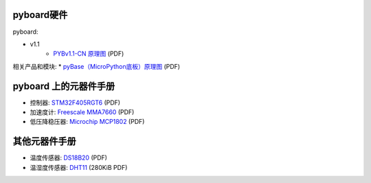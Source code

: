 pyboard硬件
--------------------

pyboard:

* v1.1
    * `PYBv1.1-CN 原理图 <http://bbs.01studio.org/micropython/sch/pyBoard_v1.1-CN_Sch.pdf>`_ (PDF)

相关产品和模块:
* `pyBase（MicroPython底板）原理图 <http://bbs.01studio.org/micropython/sch/pyBase.pdf>`_ (PDF)

pyboard 上的元器件手册
--------------------------------------------

* 控制器: `STM32F405RGT6 <http://bbs.01studio.org/micropython/datasheet/STM32F405RGT6.pdf>`_ (PDF)
* 加速度计: `Freescale MMA7660 <http://bbs.01studio.org/micropython/datasheet/MMA7660FC.pdf>`_ (PDF)
* 低压降稳压器: `Microchip MCP1802 <http://bbs.01studio.org/micropython/datasheet/MCP1802-22053C.pdf>`_ (PDF)

其他元器件手册
-------------------------------

* 温度传感器: `DS18B20 <http://bbs.01studio.org/micropython/datasheet/DS18B20.pdf>`_ (PDF)
* 温湿度传感器: `DHT11 <http://bbs.01studio.org/micropython/datasheet/DHT11_Chinese.pdf>`_ (280KiB PDF)
